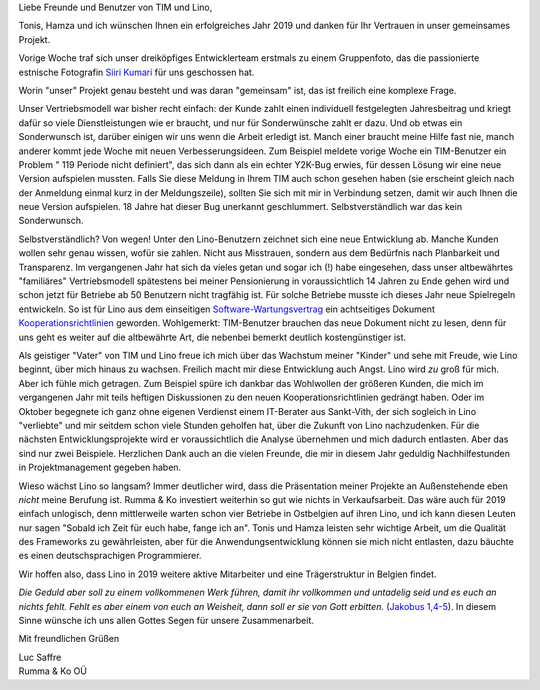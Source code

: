 .. title: Rückschau 2018 und Ausblick 2019
.. slug:
.. date: 2019-01-11 12:17:39 UTC+02:00
.. tags: 
.. category: 
.. link: 
.. description: 
.. type: text

Liebe Freunde und Benutzer von TIM und Lino,

Tonis, Hamza und ich wünschen Ihnen ein erfolgreiches Jahr 2019 und danken für
Ihr Vertrauen in unser gemeinsames Projekt.

Vorige Woche traf sich unser dreiköpfiges Entwicklerteam erstmals zu einem
Gruppenfoto, das die passionierte estnische Fotografin `Siiri Kumari
<https://www.siirikumari.com/1488340-contact>`__ für uns geschossen hat.

.. image:: /images/2019/foto-2.jpg

.. TEASER_END

Worin "unser" Projekt genau besteht und was daran "gemeinsam" ist, das ist
freilich eine komplexe Frage.

Unser Vertriebsmodell war bisher recht einfach: der Kunde zahlt einen individuell festgelegten Jahresbeitrag und kriegt dafür so viele Dienstleistungen wie er braucht, und nur für Sonderwünsche zahlt er dazu. Und ob etwas ein Sonderwunsch ist, darüber einigen wir uns wenn die Arbeit erledigt ist. Manch einer braucht meine Hilfe fast nie, manch anderer kommt jede Woche mit neuen Verbesserungsideen. Zum Beispiel meldete vorige Woche ein TIM-Benutzer ein Problem " 119 Periode nicht definiert", das sich dann als ein echter Y2K-Bug erwies, für dessen Lösung wir eine neue Version aufspielen mussten. Falls Sie diese Meldung in Ihrem TIM auch schon gesehen haben (sie erscheint gleich nach der Anmeldung einmal kurz in der Meldungszeile), sollten Sie sich mit mir in Verbindung setzen, damit wir auch Ihnen die neue Version aufspielen. 18 Jahre hat dieser Bug unerkannt geschlummert. Selbstverständlich war das kein Sonderwunsch.

Selbstverständlich? Von wegen! Unter den Lino-Benutzern zeichnet sich eine neue
Entwicklung ab. Manche Kunden wollen  sehr genau wissen, wofür sie zahlen.
Nicht aus Misstrauen, sondern aus dem Bedürfnis nach Planbarkeit und
Transparenz. Im vergangenen Jahr hat sich da vieles getan und sogar ich (!)
habe eingesehen, dass unser altbewährtes "familiäres" Vertriebsmodell
spätestens bei meiner Pensionierung in voraussichtlich 14 Jahren zu Ende gehen
wird und schon jetzt für Betriebe ab 50 Benutzern nicht tragfähig ist. Für
solche Betriebe musste ich dieses Jahr neue Spielregeln entwickeln. So ist für
Lino aus dem einseitigen `Software-Wartungsvertrag
<https://saffre-rumma.net/dl/Software-Wartungsvertrag.pdf>`__ ein achtseitiges
Dokument `Kooperationsrichtlinien
<https://saffre-rumma.net/dl/Kooperationsrichtlinien.pdf>`__ geworden.
Wohlgemerkt: TIM-Benutzer brauchen das neue Dokument nicht zu lesen, denn für
uns geht es weiter auf die altbewährte Art, die nebenbei bemerkt deutlich
kostengünstiger ist.

Als geistiger "Vater" von TIM und Lino freue ich mich über das Wachstum meiner
"Kinder" und sehe mit Freude, wie Lino beginnt, über mich hinaus zu wachsen.
Freilich macht mir diese Entwicklung auch Angst. Lino wird *zu* groß für mich.
Aber ich fühle mich getragen. Zum Beispiel spüre ich dankbar das Wohlwollen der
größeren Kunden, die mich im vergangenen Jahr mit teils heftigen Diskussionen
zu den neuen Kooperationsrichtlinien gedrängt haben. Oder im Oktober begegnete
ich ganz ohne eigenen Verdienst einem IT-Berater aus Sankt-Vith, der sich
sogleich in Lino "verliebte" und mir seitdem schon viele Stunden geholfen hat,
über die Zukunft von Lino nachzudenken. Für die nächsten Entwicklungsprojekte
wird er voraussichtlich die Analyse übernehmen und mich dadurch entlasten. Aber
das sind nur zwei Beispiele. Herzlichen Dank auch an die vielen Freunde, die
mir in diesem Jahr geduldig Nachhilfestunden in Projektmanagement gegeben
haben.

Wieso wächst Lino so langsam? Immer deutlicher wird, dass die Präsentation
meiner Projekte an Außenstehende eben *nicht* meine Berufung ist.  Rumma & Ko
investiert weiterhin so gut wie nichts in Verkaufsarbeit. Das wäre auch für
2019 einfach unlogisch, denn mittlerweile warten schon vier Betriebe in
Ostbelgien auf ihren Lino, und ich kann diesen Leuten nur sagen "Sobald ich
Zeit für euch habe, fange ich an". Tonis und Hamza leisten sehr wichtige
Arbeit, um die Qualität des Frameworks zu gewährleisten, aber für die
Anwendungsentwicklung können sie mich nicht entlasten, dazu bäuchte es einen
deutschsprachigen Programmierer.

Wir hoffen also, dass Lino in 2019 weitere aktive Mitarbeiter und eine Trägerstruktur in Belgien findet.

*Die Geduld aber soll zu einem vollkommenen Werk führen, damit ihr vollkommen
und untadelig seid und es euch an nichts fehlt. Fehlt es aber einem von euch
an Weisheit, dann soll er sie von Gott erbitten.* (`Jakobus 1,4-5
<https://www.bibleserver.com/text/EU/Jakobus1>`__). In diesem Sinne wünsche
ich uns allen Gottes Segen für unsere Zusammenarbeit.

Mit freundlichen Grüßen

| Luc Saffre
| Rumma & Ko OÜ
